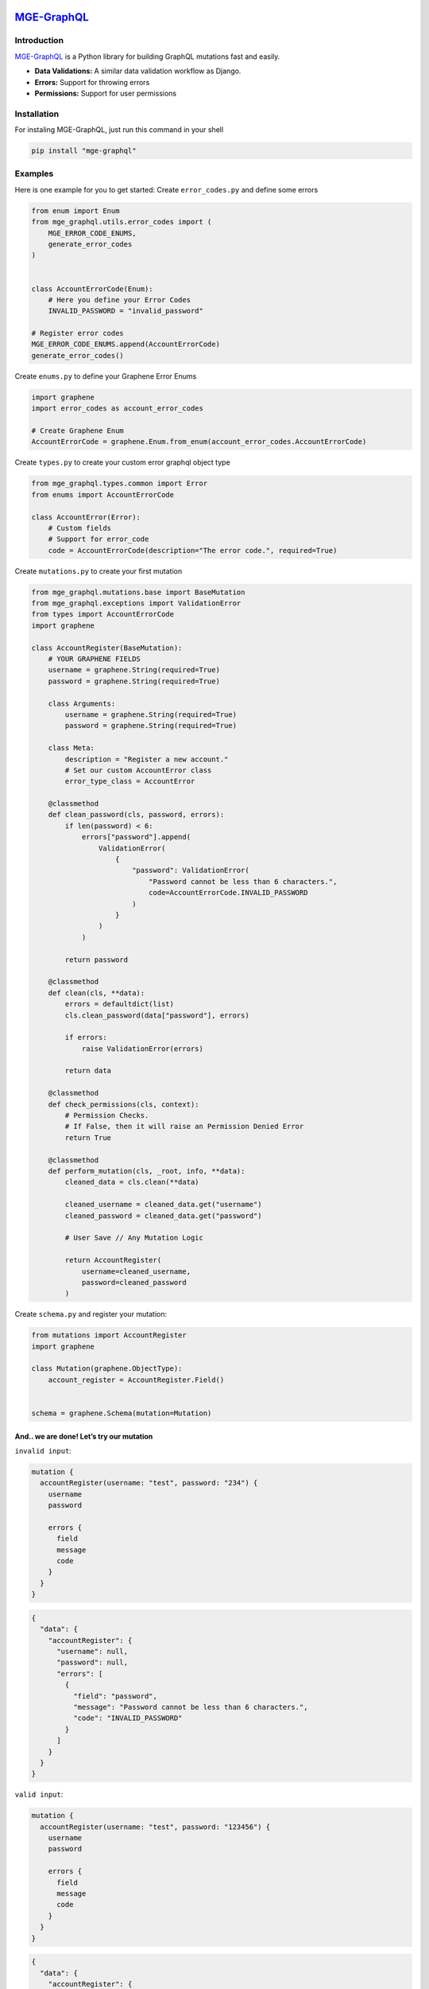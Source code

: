 |MGE-GraphQL Logo|
==================

`MGE-GraphQL <https://pypi.org/project/mge-graphql/>`__ |PyPI version| |Documentation Status|
=============================================================================================

Introduction
------------

`MGE-GraphQL <https://pypi.org/project/mge-graphql/>`__ is a Python
library for building GraphQL mutations fast and easily.

-  **Data Validations:** A similar data validation workflow as Django.
-  **Errors:** Support for throwing errors
-  **Permissions:** Support for user permissions

Installation
------------

For instaling MGE-GraphQL, just run this command in your shell

.. code:: bash

   pip install "mge-graphql"

Examples
--------

Here is one example for you to get started: Create ``error_codes.py``
and define some errors

.. code:: python

   from enum import Enum
   from mge_graphql.utils.error_codes import (
       MGE_ERROR_CODE_ENUMS,
       generate_error_codes
   )


   class AccountErrorCode(Enum):
       # Here you define your Error Codes
       INVALID_PASSWORD = "invalid_password"

   # Register error codes
   MGE_ERROR_CODE_ENUMS.append(AccountErrorCode)
   generate_error_codes()

Create ``enums.py`` to define your Graphene Error Enums

.. code:: python

   import graphene
   import error_codes as account_error_codes

   # Create Graphene Enum
   AccountErrorCode = graphene.Enum.from_enum(account_error_codes.AccountErrorCode)

Create ``types.py`` to create your custom error graphql object type

.. code:: python

   from mge_graphql.types.common import Error
   from enums import AccountErrorCode

   class AccountError(Error):
       # Custom fields
       # Support for error_code
       code = AccountErrorCode(description="The error code.", required=True)

Create ``mutations.py`` to create your first mutation

.. code:: python

   from mge_graphql.mutations.base import BaseMutation
   from mge_graphql.exceptions import ValidationError
   from types import AccountErrorCode
   import graphene

   class AccountRegister(BaseMutation):
       # YOUR GRAPHENE FIELDS
       username = graphene.String(required=True)
       password = graphene.String(required=True)

       class Arguments:
           username = graphene.String(required=True)
           password = graphene.String(required=True)

       class Meta:
           description = "Register a new account."
           # Set our custom AccountError class
           error_type_class = AccountError

       @classmethod
       def clean_password(cls, password, errors):
           if len(password) < 6:
               errors["password"].append(
                   ValidationError(
                       {
                           "password": ValidationError(
                               "Password cannot be less than 6 characters.",
                               code=AccountErrorCode.INVALID_PASSWORD
                           )
                       }
                   )
               )

           return password

       @classmethod
       def clean(cls, **data):
           errors = defaultdict(list)
           cls.clean_password(data["password"], errors)

           if errors:
               raise ValidationError(errors)

           return data
       
       @classmethod
       def check_permissions(cls, context):
           # Permission Checks. 
           # If False, then it will raise an Permission Denied Error
           return True

       @classmethod
       def perform_mutation(cls, _root, info, **data):
           cleaned_data = cls.clean(**data)
           
           cleaned_username = cleaned_data.get("username")
           cleaned_password = cleaned_data.get("password")

           # User Save // Any Mutation Logic

           return AccountRegister(
               username=cleaned_username, 
               password=cleaned_password
           )

Create ``schema.py`` and register your mutation:

.. code:: python

   from mutations import AccountRegister
   import graphene

   class Mutation(graphene.ObjectType):
       account_register = AccountRegister.Field()


   schema = graphene.Schema(mutation=Mutation)

And.. we are done! Let’s try our mutation
~~~~~~~~~~~~~~~~~~~~~~~~~~~~~~~~~~~~~~~~~

``invalid input``:

.. code:: graphql

   mutation {
     accountRegister(username: "test", password: "234") {
       username
       password
       
       errors {
         field
         message
         code
       }
     }
   }

.. code:: graphql

   {
     "data": {
       "accountRegister": {
         "username": null,
         "password": null,
         "errors": [
           {
             "field": "password",
             "message": "Password cannot be less than 6 characters.",
             "code": "INVALID_PASSWORD"
           }
         ]
       }
     }
   }

``valid input``:

.. code:: graphql

   mutation {
     accountRegister(username: "test", password: "123456") {
       username
       password
       
       errors {
         field
         message
         code
       }
     }
   }

.. code:: graphql

   {
     "data": {
       "accountRegister": {
         "username": "test",
         "password": "123456",
         "errors": []
       }
     }
   }

If method ``check_permissions`` returns False:

.. code:: graphql

   mutation {
     accountRegister(username: "test", password: "123456") {
       username
       password
       
       errors {
         field
         message
         code
       }
     }
   }

.. code:: graphql

   {
     "data": {
       "accountRegister": {
         "username": null,
         "password": null,
         "errors": [
           {
             "field": null,
             "message": "You do not have permission to perform this action",
             "code": "PERMISSION_DENIED"
           }
         ]
       }
     }
   }

Documentation
-------------

Documentation and links to additional resources are available at
https://mge-graphql.readthedocs.io/en/latest/

.. |MGE-GraphQL Logo| image:: https://mgedev.com/images/mge_logo.webp
.. |PyPI version| image:: https://badge.fury.io/py/mge-graphql.svg
   :target: https://pypi.org/project/mge-graphql/
.. |Documentation Status| image:: https://readthedocs.org/projects/mge-graphql/badge/?version=latest
   :target: https://mge-graphql.readthedocs.io/en/latest/?badge=latest
